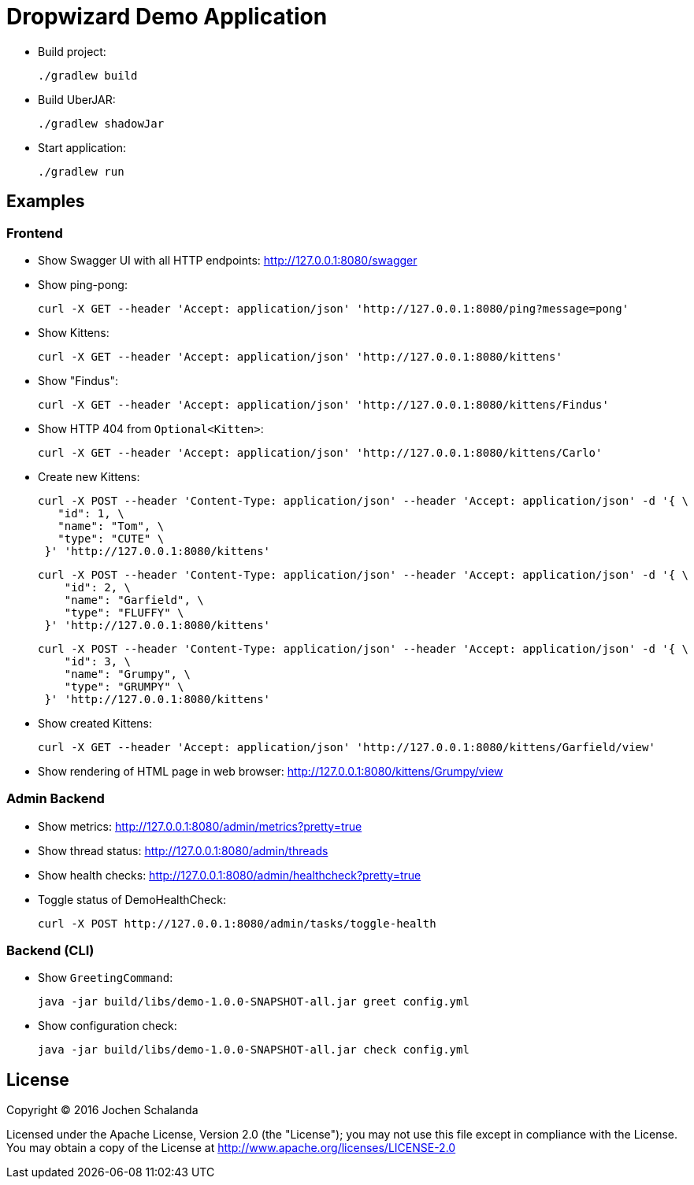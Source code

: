 = Dropwizard Demo Application

* Build project:

  ./gradlew build

* Build UberJAR:

  ./gradlew shadowJar

* Start application:

  ./gradlew run


== Examples

=== Frontend

* Show Swagger UI with all HTTP endpoints: http://127.0.0.1:8080/swagger

* Show ping-pong:

  curl -X GET --header 'Accept: application/json' 'http://127.0.0.1:8080/ping?message=pong'

* Show Kittens:

  curl -X GET --header 'Accept: application/json' 'http://127.0.0.1:8080/kittens'

* Show "Findus":

  curl -X GET --header 'Accept: application/json' 'http://127.0.0.1:8080/kittens/Findus'

* Show HTTP 404 from `Optional<Kitten>`:

  curl -X GET --header 'Accept: application/json' 'http://127.0.0.1:8080/kittens/Carlo'

* Create new Kittens:

  curl -X POST --header 'Content-Type: application/json' --header 'Accept: application/json' -d '{ \
     "id": 1, \
     "name": "Tom", \
     "type": "CUTE" \
   }' 'http://127.0.0.1:8080/kittens'


  curl -X POST --header 'Content-Type: application/json' --header 'Accept: application/json' -d '{ \
      "id": 2, \
      "name": "Garfield", \
      "type": "FLUFFY" \
   }' 'http://127.0.0.1:8080/kittens'

  curl -X POST --header 'Content-Type: application/json' --header 'Accept: application/json' -d '{ \
      "id": 3, \
      "name": "Grumpy", \
      "type": "GRUMPY" \
   }' 'http://127.0.0.1:8080/kittens'

* Show created Kittens:

  curl -X GET --header 'Accept: application/json' 'http://127.0.0.1:8080/kittens/Garfield/view'

* Show rendering of HTML page in web browser: http://127.0.0.1:8080/kittens/Grumpy/view


=== Admin Backend

* Show metrics: http://127.0.0.1:8080/admin/metrics?pretty=true
* Show thread status: http://127.0.0.1:8080/admin/threads
* Show health checks: http://127.0.0.1:8080/admin/healthcheck?pretty=true
* Toggle status of DemoHealthCheck:

  curl -X POST http://127.0.0.1:8080/admin/tasks/toggle-health


=== Backend (CLI)

* Show `GreetingCommand`:

  java -jar build/libs/demo-1.0.0-SNAPSHOT-all.jar greet config.yml

* Show configuration check:

  java -jar build/libs/demo-1.0.0-SNAPSHOT-all.jar check config.yml


== License

Copyright (C) 2016 Jochen Schalanda

Licensed under the Apache License, Version 2.0 (the "License");
you may not use this file except in compliance with the License.
You may obtain a copy of the License at http://www.apache.org/licenses/LICENSE-2.0